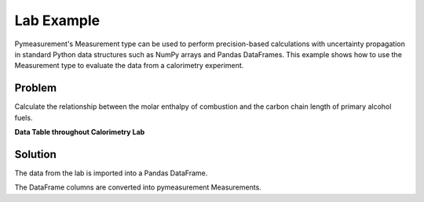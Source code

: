 Lab Example
=================

Pymeasurement's Measurement type can be used to perform precision-based calculations with uncertainty propagation in standard Python data structures such as NumPy arrays and Pandas DataFrames. This example shows how to use the Measurement type to evaluate the data from a calorimetry experiment.

Problem
--------

Calculate the relationship between the molar enthalpy of combustion and the carbon chain length of primary alcohol fuels.


**Data Table throughout Calorimetry Lab**

.. exceltable:: 
    :file: _static\Combustion_Lab_1920_Student_Data.xls
    :header: 1
    :selection: A1:F24

Solution
--------

The data from the lab is imported into a Pandas DataFrame.

.. doctest:: python

    >>> import pandas as pd
    >>> df = pd.read_excel('_static\Combustion_Lab_1920_Student_Data.xlsx')

The DataFrame columns are converted into pymeasurement Measurements.

.. doctest:: python

    >>> 
